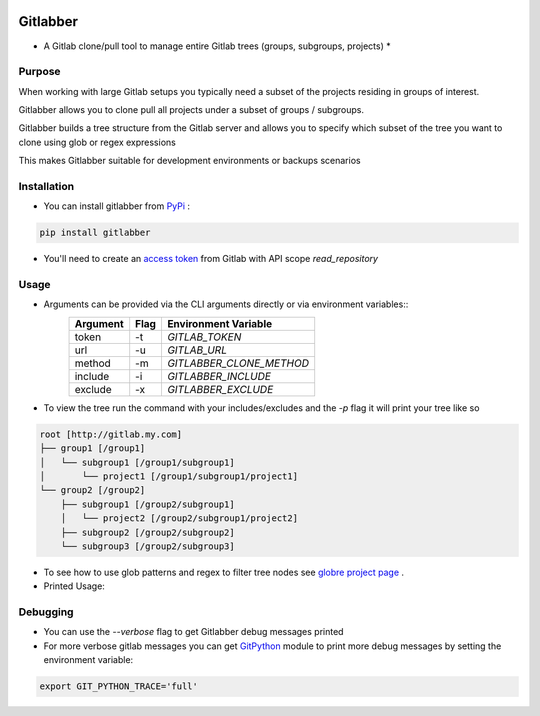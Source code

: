 .. image:: https://travis-ci.org/ezbz/gitlabber.svg?branch=master
    :target: https://travis-ci.org/ezbz/gitlabber

.. image:: https://codecov.io/gh/ezbz/gitlabber/branch/master/graph/badge.svg
  :target: https://codecov.io/gh/ezbz/gitlabber
  
.. image:: https://badge.fury.io/py/gitlabber.svg
    :target: https://badge.fury.io/py/gitlabber
  
.. image:: https://img.shields.io/pypi/l/gitlabber.svg
    :target: https://pypi.python.org/pypi/gitlabber/

.. image:: https://img.shields.io/pypi/pyversions/ansicolortags.svg
    :target: https://pypi.python.org/pypi/gitlabber/


Gitlabber
=========

* A Gitlab clone/pull tool to manage entire Gitlab trees (groups, subgroups, projects) *


Purpose
-------

When working with large Gitlab setups you typically need a subset of the projects residing in groups of interest.

Gitlabber allows you to clone pull all projects under a subset of groups / subgroups.

Gitlabber builds a tree structure from the Gitlab server and allows you to specify which subset of the tree you want to clone using glob or regex expressions 

This makes Gitlabber suitable for development environments or backups scenarios

Installation
------------

* You can install gitlabber from `PyPi <https://pypi.org/project/gitlabber>`_ :

.. code-block:: bash

    pip install gitlabber

* You'll need to create an  `access token <https://docs.gitlab.com/ee/user/profile/personal_access_tokens.html>`_ from Gitlab with API scope `read_repository`

Usage
-----

* Arguments can be provided via the CLI arguments directly or via environment variables::
    +---------------+---------------+--------------------------+
    | Argument      | Flag          | Environment Variable     |
    +===============+===============+==========================+
    | token         | -t            | `GITLAB_TOKEN`           |
    +---------------+---------------+--------------------------+
    | url           | -u            | `GITLAB_URL`             |
    +---------------+---------------+--------------------------+
    | method        | -m            | `GITLABBER_CLONE_METHOD` |
    +---------------+---------------+--------------------------+
    | include       | -i            | `GITLABBER_INCLUDE`      |
    +---------------+---------------+--------------------------+
    | exclude       | -x            | `GITLABBER_EXCLUDE`      |
    +---------------+---------------+--------------------------+

* To view the tree run the command with your includes/excludes and the `-p` flag it will print your tree like so

.. code-block:: bash

    root [http://gitlab.my.com]
    ├── group1 [/group1]
    │   └── subgroup1 [/group1/subgroup1]
    │       └── project1 [/group1/subgroup1/project1]
    └── group2 [/group2]
        ├── subgroup1 [/group2/subgroup1]
        │   └── project2 [/group2/subgroup1/project2]
        ├── subgroup2 [/group2/subgroup2]
        └── subgroup3 [/group2/subgroup3]

* To see how to use glob patterns and regex to filter tree nodes see `globre project page <https://pypi.org/project/globre/>`_ .

* Printed Usage:

.. code-block:: bash
    usage: gitlabber [-h] [-t token] [-u url] [--verbose] [-p]
                    [--print-format {json,yaml,tree}] [-m {ssh,https}] [-i csv]
                    [-x csv] [--version]
                    [dest]

    Gitlabber - clones or pulls entire groups/projects tree from gitlab

    positional arguments:
    dest                  destination path for the cloned tree (created if doesn't exist)

    optional arguments:
    -h, --help            show this help message and exit
    -t token, --token token
                            gitlab personal access token https://docs.gitlab.com/ee/user/profile/personal_access_tokens.html
    -u url, --url url     gitlab url (e.g.: 'http://gitlab.mycompany.com')
    --verbose             print more verbose output
    -p, --print           print the tree without cloning
    --print-format {json,yaml,tree}
                            print format (default: 'tree')
    -m {ssh,http}, --method {ssh,http}
                            the method to use for cloning (either "ssh" or "http")
    -i csv, --include csv
                            comma delimited list of glob patterns of paths to projects or groups to clone/pull
    -x csv, --exclude csv
                            comma delimited list of glob patterns of paths to projects or groups to exclude from clone/pull
    --version             print the version

    examples:

        clone an entire gitlab tree using a url and a token:
        gitlabber -t <personal access token> -u <gitlab url>

        only print the gitlab tree:
        gitlabber -p .

        clone only projects under subgroup 'MySubGroup' to location '~/GitlabRoot':
        gitlabber -i '/MyGroup/MySubGroup**' ~/GitlabRoot

        clone only projects under group 'MyGroup' excluding any projects under subgroup 'MySubGroup':
        gitlabber -i '/MyGroup**' -x '/MyGroup/MySubGroup**' .

        clone an entire gitlab tree except projects under groups named 'ArchiveGroup':
        gitlabber -x '/ArchiveGroup**' .

        clone projects that start with a case insensitive 'w' using a regular expression:
        gitlabber -i '/{[w].*}' .

Debugging 
---------
* You can use the `--verbose` flag to get Gitlabber debug messages printed
* For more verbose gitlab messages you can get `GitPython <https://gitpython.readthedocs.io/en/stable/>`_ module to print more debug messages by setting the environment variable:

.. code-block:: bash

    export GIT_PYTHON_TRACE='full'
